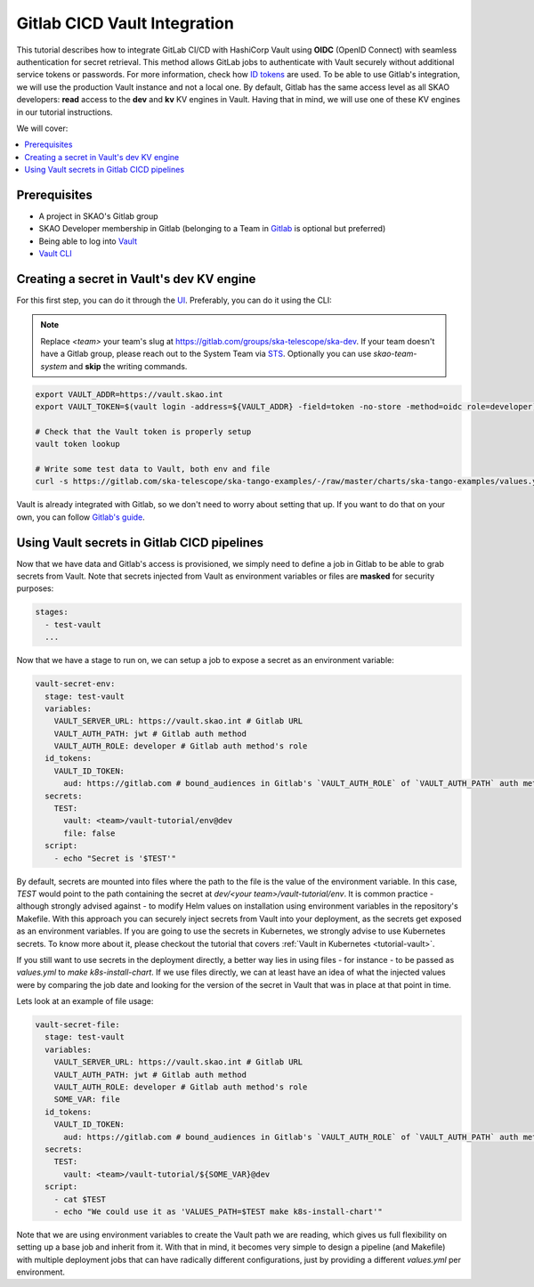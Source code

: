 .. _tutorial-vault-gitlab-integration:

*****************************
Gitlab CICD Vault Integration
*****************************

This tutorial describes how to integrate GitLab CI/CD with HashiCorp Vault using **OIDC** (OpenID Connect) with seamless authentication for secret retrieval. This method allows GitLab jobs to authenticate with Vault securely without additional service tokens or passwords. For more information, check how `ID tokens <https://docs.gitlab.com/ee/ci/secrets/convert-to-id-tokens.html>`_ are used. To be able to use Gitlab's integration, we will use the production Vault instance and not a local one. By default, Gitlab has the same access level as all SKAO developers: **read** access to the **dev** and **kv** KV engines in Vault. Having that in mind, we will use one of these KV engines in our tutorial instructions.

We will cover:

.. contents::
   :depth: 2
   :local:

Prerequisites
-------------
- A project in SKAO's Gitlab group
- SKAO Developer membership in Gitlab (belonging to a Team in `Gitlab <https://gitlab.com/groups/ska-telescope/ska-dev>`_ is optional but preferred)
- Being able to log into `Vault <https://vault.skao.int>`_
- `Vault CLI <https://developer.hashicorp.com/vault/tutorials/getting-started/getting-started-install>`_

Creating a secret in Vault's dev KV engine
------------------------------------------

For this first step, you can do it through the `UI <https://vault.skao.int/ui/vault/secrets/dev/kv/list>`_. Preferably, you can do it using the CLI:

.. note::

   Replace `<team>` your team's slug at https://gitlab.com/groups/ska-telescope/ska-dev. If your team doesn't have a Gitlab group, please reach out to the System Team via `STS <https://jira.skatelescope.org/servicedesk/customer/portal/166>`_. Optionally you can use `skao-team-system` and **skip** the writing commands.

.. code-block:: bash

   export VAULT_ADDR=https://vault.skao.int
   export VAULT_TOKEN=$(vault login -address=${VAULT_ADDR} -field=token -no-store -method=oidc role=developer)
   
   # Check that the Vault token is properly setup
   vault token lookup

   # Write some test data to Vault, both env and file
   curl -s https://gitlab.com/ska-telescope/ska-tango-examples/-/raw/master/charts/ska-tango-examples/values.yaml\?ref_type\=heads\&inline\=false | vault kv put -mount=dev <team>/vault-tutorial env="super secret environment variable" file=-

Vault is already integrated with Gitlab, so we don't need to worry about setting that up. If you want to do that on your own, you can follow `Gitlab's guide <https://docs.gitlab.com/ee/ci/secrets/hashicorp_vault.html>`_.

Using Vault secrets in Gitlab CICD pipelines
--------------------------------------------

Now that we have data and Gitlab's access is provisioned, we simply need to define a job in Gitlab to be able to grab secrets from Vault. Note that secrets injected from Vault as environment variables or files are **masked** for security purposes:

.. code-block:: yaml

   stages:
     - test-vault
     ...

Now that we have a stage to run on, we can setup a job to expose a secret as an environment variable:

.. code-block:: yaml

   vault-secret-env:
     stage: test-vault
     variables:
       VAULT_SERVER_URL: https://vault.skao.int # Gitlab URL
       VAULT_AUTH_PATH: jwt # Gitlab auth method
       VAULT_AUTH_ROLE: developer # Gitlab auth method's role
     id_tokens:
       VAULT_ID_TOKEN:
         aud: https://gitlab.com # bound_audiences in Gitlab's `VAULT_AUTH_ROLE` of `VAULT_AUTH_PATH` auth method
     secrets:
       TEST:
         vault: <team>/vault-tutorial/env@dev
         file: false
     script:
       - echo "Secret is '$TEST'"

By default, secrets are mounted into files where the path to the file is the value of the environment variable. In this case, `TEST` would point to the path containing the secret at `dev/<your team>/vault-tutorial/env`. It is common practice - although strongly advised against - to modify Helm values on installation using environment variables in the repository's Makefile. With this approach you can securely inject secrets from Vault into your deployment, as the secrets get exposed as an environment variables. If you are going to use the secrets in Kubernetes, we strongly advise to use Kubernetes secrets. To know more about it, please checkout the tutorial that covers :ref:`Vault in Kubernetes <tutorial-vault>`.

If you still want to use secrets in the deployment directly, a better way lies in using files - for instance - to be passed as `values.yml` to `make k8s-install-chart`. If we use files directly, we can at least have an idea of what the injected values were by comparing the job date and looking for the version of the secret in Vault that was in place at that point in time.

Lets look at an example of file usage:

.. code-block:: yaml

   vault-secret-file:
     stage: test-vault
     variables:
       VAULT_SERVER_URL: https://vault.skao.int # Gitlab URL
       VAULT_AUTH_PATH: jwt # Gitlab auth method
       VAULT_AUTH_ROLE: developer # Gitlab auth method's role
       SOME_VAR: file
     id_tokens:
       VAULT_ID_TOKEN:
         aud: https://gitlab.com # bound_audiences in Gitlab's `VAULT_AUTH_ROLE` of `VAULT_AUTH_PATH` auth method
     secrets:
       TEST:
         vault: <team>/vault-tutorial/${SOME_VAR}@dev
     script:
       - cat $TEST
       - echo "We could use it as 'VALUES_PATH=$TEST make k8s-install-chart'"

Note that we are using environment variables to create the Vault path we are reading, which gives us full flexibility on setting up a base job and inherit from it. With that in mind, it becomes very simple to design a pipeline (and Makefile) with multiple deployment jobs that can have radically different configurations, just by providing a different `values.yml` per environment.
